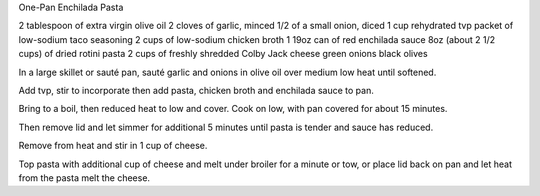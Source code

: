 One-Pan Enchilada Pasta

2 tablespoon of extra virgin olive oil
2 cloves of garlic, minced
1/2 of a small onion, diced
1 cup rehydrated tvp
packet of low-sodium taco seasoning
2 cups of low-sodium chicken broth
1 19oz can of red enchilada sauce
8oz (about 2 1/2 cups) of dried rotini pasta
2 cups of freshly shredded Colby Jack cheese
green onions
black olives


In a large skillet or sauté pan, sauté garlic and onions in olive oil over
medium low heat until softened.

Add tvp, stir to incorporate then add pasta, chicken broth and enchilada sauce to pan.

Bring to a boil, then reduced heat to low and cover.
Cook on low, with pan covered for about 15 minutes.

Then remove lid and let simmer for additional 5 minutes until pasta is tender
and sauce has reduced.

Remove from heat and stir in 1 cup of cheese.

Top pasta with additional cup of cheese and melt under broiler for a minute or
tow, or place lid back on pan and let heat from the pasta melt the cheese.
